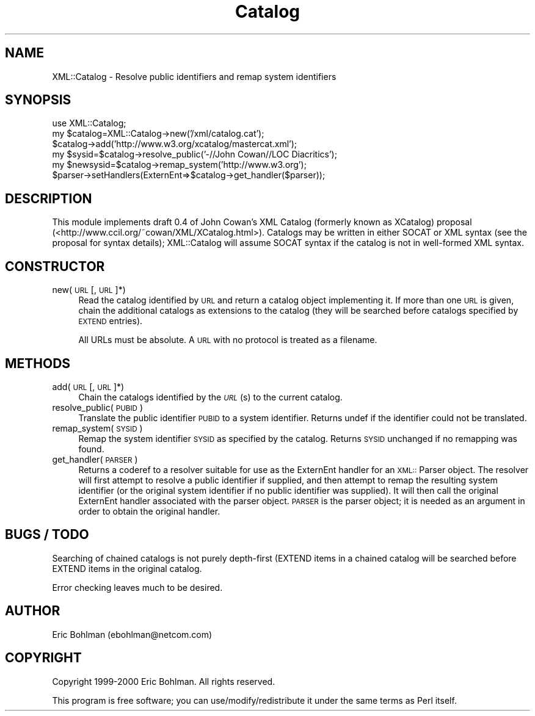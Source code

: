 .rn '' }`
''' $RCSfile$$Revision$$Date$
'''
''' $Log$
'''
.de Sh
.br
.if t .Sp
.ne 5
.PP
\fB\\$1\fR
.PP
..
.de Sp
.if t .sp .5v
.if n .sp
..
.de Ip
.br
.ie \\n(.$>=3 .ne \\$3
.el .ne 3
.IP "\\$1" \\$2
..
.de Vb
.ft CW
.nf
.ne \\$1
..
.de Ve
.ft R

.fi
..
'''
'''
'''     Set up \*(-- to give an unbreakable dash;
'''     string Tr holds user defined translation string.
'''     Bell System Logo is used as a dummy character.
'''
.tr \(*W-|\(bv\*(Tr
.ie n \{\
.ds -- \(*W-
.ds PI pi
.if (\n(.H=4u)&(1m=24u) .ds -- \(*W\h'-12u'\(*W\h'-12u'-\" diablo 10 pitch
.if (\n(.H=4u)&(1m=20u) .ds -- \(*W\h'-12u'\(*W\h'-8u'-\" diablo 12 pitch
.ds L" ""
.ds R" ""
'''   \*(M", \*(S", \*(N" and \*(T" are the equivalent of
'''   \*(L" and \*(R", except that they are used on ".xx" lines,
'''   such as .IP and .SH, which do another additional levels of
'''   double-quote interpretation
.ds M" """
.ds S" """
.ds N" """""
.ds T" """""
.ds L' '
.ds R' '
.ds M' '
.ds S' '
.ds N' '
.ds T' '
'br\}
.el\{\
.ds -- \(em\|
.tr \*(Tr
.ds L" ``
.ds R" ''
.ds M" ``
.ds S" ''
.ds N" ``
.ds T" ''
.ds L' `
.ds R' '
.ds M' `
.ds S' '
.ds N' `
.ds T' '
.ds PI \(*p
'br\}
.\"	If the F register is turned on, we'll generate
.\"	index entries out stderr for the following things:
.\"		TH	Title 
.\"		SH	Header
.\"		Sh	Subsection 
.\"		Ip	Item
.\"		X<>	Xref  (embedded
.\"	Of course, you have to process the output yourself
.\"	in some meaninful fashion.
.if \nF \{
.de IX
.tm Index:\\$1\t\\n%\t"\\$2"
..
.nr % 0
.rr F
.\}
.TH Catalog 3 "perl 5.007, patch 00" "21/Sep/100" "User Contributed Perl Documentation"
.UC
.if n .hy 0
.if n .na
.ds C+ C\v'-.1v'\h'-1p'\s-2+\h'-1p'+\s0\v'.1v'\h'-1p'
.de CQ          \" put $1 in typewriter font
.ft CW
'if n "\c
'if t \\&\\$1\c
'if n \\&\\$1\c
'if n \&"
\\&\\$2 \\$3 \\$4 \\$5 \\$6 \\$7
'.ft R
..
.\" @(#)ms.acc 1.5 88/02/08 SMI; from UCB 4.2
.	\" AM - accent mark definitions
.bd B 3
.	\" fudge factors for nroff and troff
.if n \{\
.	ds #H 0
.	ds #V .8m
.	ds #F .3m
.	ds #[ \f1
.	ds #] \fP
.\}
.if t \{\
.	ds #H ((1u-(\\\\n(.fu%2u))*.13m)
.	ds #V .6m
.	ds #F 0
.	ds #[ \&
.	ds #] \&
.\}
.	\" simple accents for nroff and troff
.if n \{\
.	ds ' \&
.	ds ` \&
.	ds ^ \&
.	ds , \&
.	ds ~ ~
.	ds ? ?
.	ds ! !
.	ds /
.	ds q
.\}
.if t \{\
.	ds ' \\k:\h'-(\\n(.wu*8/10-\*(#H)'\'\h"|\\n:u"
.	ds ` \\k:\h'-(\\n(.wu*8/10-\*(#H)'\`\h'|\\n:u'
.	ds ^ \\k:\h'-(\\n(.wu*10/11-\*(#H)'^\h'|\\n:u'
.	ds , \\k:\h'-(\\n(.wu*8/10)',\h'|\\n:u'
.	ds ~ \\k:\h'-(\\n(.wu-\*(#H-.1m)'~\h'|\\n:u'
.	ds ? \s-2c\h'-\w'c'u*7/10'\u\h'\*(#H'\zi\d\s+2\h'\w'c'u*8/10'
.	ds ! \s-2\(or\s+2\h'-\w'\(or'u'\v'-.8m'.\v'.8m'
.	ds / \\k:\h'-(\\n(.wu*8/10-\*(#H)'\z\(sl\h'|\\n:u'
.	ds q o\h'-\w'o'u*8/10'\s-4\v'.4m'\z\(*i\v'-.4m'\s+4\h'\w'o'u*8/10'
.\}
.	\" troff and (daisy-wheel) nroff accents
.ds : \\k:\h'-(\\n(.wu*8/10-\*(#H+.1m+\*(#F)'\v'-\*(#V'\z.\h'.2m+\*(#F'.\h'|\\n:u'\v'\*(#V'
.ds 8 \h'\*(#H'\(*b\h'-\*(#H'
.ds v \\k:\h'-(\\n(.wu*9/10-\*(#H)'\v'-\*(#V'\*(#[\s-4v\s0\v'\*(#V'\h'|\\n:u'\*(#]
.ds _ \\k:\h'-(\\n(.wu*9/10-\*(#H+(\*(#F*2/3))'\v'-.4m'\z\(hy\v'.4m'\h'|\\n:u'
.ds . \\k:\h'-(\\n(.wu*8/10)'\v'\*(#V*4/10'\z.\v'-\*(#V*4/10'\h'|\\n:u'
.ds 3 \*(#[\v'.2m'\s-2\&3\s0\v'-.2m'\*(#]
.ds o \\k:\h'-(\\n(.wu+\w'\(de'u-\*(#H)/2u'\v'-.3n'\*(#[\z\(de\v'.3n'\h'|\\n:u'\*(#]
.ds d- \h'\*(#H'\(pd\h'-\w'~'u'\v'-.25m'\f2\(hy\fP\v'.25m'\h'-\*(#H'
.ds D- D\\k:\h'-\w'D'u'\v'-.11m'\z\(hy\v'.11m'\h'|\\n:u'
.ds th \*(#[\v'.3m'\s+1I\s-1\v'-.3m'\h'-(\w'I'u*2/3)'\s-1o\s+1\*(#]
.ds Th \*(#[\s+2I\s-2\h'-\w'I'u*3/5'\v'-.3m'o\v'.3m'\*(#]
.ds ae a\h'-(\w'a'u*4/10)'e
.ds Ae A\h'-(\w'A'u*4/10)'E
.ds oe o\h'-(\w'o'u*4/10)'e
.ds Oe O\h'-(\w'O'u*4/10)'E
.	\" corrections for vroff
.if v .ds ~ \\k:\h'-(\\n(.wu*9/10-\*(#H)'\s-2\u~\d\s+2\h'|\\n:u'
.if v .ds ^ \\k:\h'-(\\n(.wu*10/11-\*(#H)'\v'-.4m'^\v'.4m'\h'|\\n:u'
.	\" for low resolution devices (crt and lpr)
.if \n(.H>23 .if \n(.V>19 \
\{\
.	ds : e
.	ds 8 ss
.	ds v \h'-1'\o'\(aa\(ga'
.	ds _ \h'-1'^
.	ds . \h'-1'.
.	ds 3 3
.	ds o a
.	ds d- d\h'-1'\(ga
.	ds D- D\h'-1'\(hy
.	ds th \o'bp'
.	ds Th \o'LP'
.	ds ae ae
.	ds Ae AE
.	ds oe oe
.	ds Oe OE
.\}
.rm #[ #] #H #V #F C
.SH "NAME"
XML::Catalog \- Resolve public identifiers and remap system identifiers
.SH "SYNOPSIS"
.PP
.Vb 6
\&  use XML::Catalog;
\&  my $catalog=XML::Catalog->new('/xml/catalog.cat');
\&  $catalog->add('http://www.w3.org/xcatalog/mastercat.xml');
\&  my $sysid=$catalog->resolve_public('-//John Cowan//LOC Diacritics');
\&  my $newsysid=$catalog->remap_system('http://www.w3.org');
\&  $parser->setHandlers(ExternEnt=>$catalog->get_handler($parser));
.Ve
.SH "DESCRIPTION"
This module implements draft 0.4 of John Cowan's XML Catalog (formerly 
known as XCatalog) proposal 
(<http://www.ccil.org/~cowan/XML/XCatalog.html>).  Catalogs may be written 
in either SOCAT or XML syntax (see the proposal for syntax details); 
XML::Catalog will assume SOCAT syntax if the catalog is not in well-formed 
XML syntax.
.SH "CONSTRUCTOR"
.Ip "new(\s-1URL\s0 [,\s-1URL\s0]*)" 4
Read the catalog identified by \s-1URL\s0 and return a catalog object 
implementing it.  If more than one \s-1URL\s0 is given, chain the additional 
catalogs as extensions to the catalog (they will be searched before 
catalogs specified by \s-1EXTEND\s0 entries).
.Sp
All URLs must be absolute.  A \s-1URL\s0 with no protocol is treated as a 
filename.
.SH "METHODS"
.Ip "add(\s-1URL\s0 [,\s-1URL\s0]*)" 4
Chain the catalogs identified by the \fI\s-1URL\s0\fR\|(s) to the current catalog.
.Ip "resolve_public(\s-1PUBID\s0)" 4
Translate the public identifier \s-1PUBID\s0 to a system identifier.  Returns 
undef if the identifier could not be translated.
.Ip "remap_system(\s-1SYSID\s0)" 4
Remap the system identifier \s-1SYSID\s0 as specified by the catalog.  Returns 
\s-1SYSID\s0 unchanged if no remapping was found.
.Ip "get_handler(\s-1PARSER\s0)" 4
Returns a coderef to a resolver suitable for use as the ExternEnt handler 
for an \s-1XML::\s0Parser object.  The resolver will first attempt to resolve a 
public identifier if supplied, and then attempt to remap the resulting 
system identifier (or the original system identifier if no public 
identifier was supplied).  It will then call the original ExternEnt handler 
associated with the parser object.  \s-1PARSER\s0 is the parser object; it is 
needed as an argument in order to obtain the original handler.
.SH "BUGS / TODO"
Searching of chained catalogs is not purely depth-first (EXTEND items in a 
chained catalog will be searched before EXTEND items in the original 
catalog.
.PP
Error checking leaves much to be desired.
.SH "AUTHOR"
Eric Bohlman (ebohlman@netcom.com)
.SH "COPYRIGHT"
Copyright 1999-2000 Eric Bohlman.  All rights reserved.
.PP
This program is free software; you can use/modify/redistribute it under the 
same terms as Perl itself.

.rn }` ''
.IX Title "Catalog 3"
.IX Name "XML::Catalog - Resolve public identifiers and remap system identifiers"

.IX Header "NAME"

.IX Header "SYNOPSIS"

.IX Header "DESCRIPTION"

.IX Header "CONSTRUCTOR"

.IX Item "new(\s-1URL\s0 [,\s-1URL\s0]*)"

.IX Header "METHODS"

.IX Item "add(\s-1URL\s0 [,\s-1URL\s0]*)"

.IX Item "resolve_public(\s-1PUBID\s0)"

.IX Item "remap_system(\s-1SYSID\s0)"

.IX Item "get_handler(\s-1PARSER\s0)"

.IX Header "BUGS / TODO"

.IX Header "AUTHOR"

.IX Header "COPYRIGHT"

